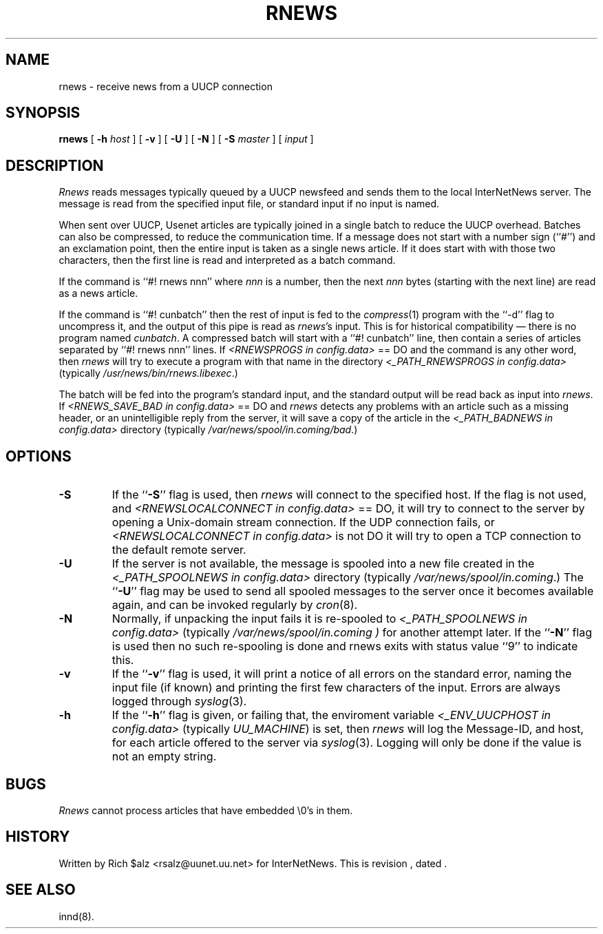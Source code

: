 .\" $Revision$
.TH RNEWS 1
.SH NAME
rnews \- receive news from a UUCP connection
.SH SYNOPSIS
.B rnews
[
.BI \-h " host"
]
[
.B \-v
]
[
.B \-U
]
[
.B \-N
]
[
.BI \-S " master"
]
[
.I input
]
.SH DESCRIPTION
.I Rnews
reads messages typically queued by a UUCP newsfeed and
sends them to the local InterNetNews server.
The message is read from the specified input file, or standard input
if no input is named.
.PP
When sent over UUCP, Usenet articles are typically joined in a single
batch to reduce the UUCP overhead.
Batches can also be compressed, to reduce the communication time.
If a message does not start with a number sign (``#'') and an exclamation
point, then the entire input is taken as a single news article.
If it does start with with those two characters, then the first line is
read and interpreted as a batch command.
.PP
If the command is ``#! rnews nnn'' where
.I nnn
is a number, then the next
.I nnn
bytes (starting with the next line) are read as a news article.
.PP
If the command is ``#! cunbatch'' then the rest of input is fed to the
.IR compress (1)
program with the ``\-d'' flag to uncompress it, and
the output of this pipe is read as
.IR rnews 's
input.
This is for historical compatibility \(em there is no program named
.IR cunbatch .
A compressed batch will start with a ``#! cunbatch'' line, then contain a
series of articles separated by ``#! rnews nnn'' lines.
If 
.I <RNEWSPROGS in config.data>
== DO
and the command is any other word, then
.I rnews
will try to execute a program with that name in the directory
.I <_PATH_RNEWSPROGS in config.data> 
(typically
.\" =()<.IR @<typ_PATH_RNEWSPROGS>@ .)>()=
.IR /usr/news/bin/rnews.libexec .)

The batch will be fed into the program's standard input, and the
standard output will be read back as input into
.IR rnews .
If 
.I <RNEWS_SAVE_BAD in config.data> 
== DO
and
.I rnews
detects any problems with an article such as a missing header, or
an unintelligible reply from the server, it will save a copy of the article
in the
.I <_PATH_BADNEWS in config.data>
directory
(typically
.\" =()<.IR @<typ_PATH_BADNEWS>@ .)>()=
.IR /var/news/spool/in.coming/bad .)
.SH OPTIONS
.TP
.B \-S
If the ``\fB\-S\fP'' flag is used, then
.I rnews
will connect to the specified host.
If the flag is not used,
and
.I <RNEWSLOCALCONNECT in config.data>
== DO, 
it will try to connect to the server by opening a Unix-domain stream
connection.
If the UDP connection fails, or 
.I <RNEWSLOCALCONNECT in config.data> 
is not DO
it will try to open a TCP connection to the default remote server.
.TP
.B \-U
If the server is not available, the message is spooled into a new file
created in the
.I <_PATH_SPOOLNEWS in config.data>
directory
(typically
.\" =()<.IR @<typ_PATH_SPOOLNEWS>@ .)>()=
.IR /var/news/spool/in.coming .)
The ``\fB\-U\fP'' flag may be used to send all spooled messages to the
server once it becomes available again, and can be invoked regularly
by
.IR cron (8).
.TP
.B \-N
Normally, if unpacking the input fails it is re-spooled to
.I <_PATH_SPOOLNEWS in config.data>
(typically
.\" =()<.I @<typ_PATH_SPOOLNEWS>@ )>()=
.I /var/news/spool/in.coming )
for another attempt later.  If the ``\fB\-N\fP'' flag is used then no such
re-spooling is done and rnews exits with status value ``9'' to indicate
this.
.TP
.B \-v
If the ``\fB\-v\fP'' flag is used, it will print a notice of all errors on the
standard error, naming the input file (if known) and printing the first
few characters of the input.
Errors are always logged through
.IR syslog (3).
.TP
.B \-h
If the ``\fB\-h\fP'' flag is given, or failing that, the
enviroment variable
.I <_ENV_UUCPHOST in config.data>
(typically
.\" =()<.IR @<typ_ENV_UUCPHOST>@ )>()=
.IR UU_MACHINE )
is set, then
.I rnews
will log the Message-ID, and host, for each article offered
to the server via
.IR syslog (3).
Logging will only be done if the value is not an empty string.
.SH BUGS
.I Rnews
cannot process articles that have embedded \e0's in them.
.SH HISTORY
Written by Rich $alz <rsalz@uunet.uu.net> for InterNetNews.
.de R$
This is revision \\$3, dated \\$4.
..
.R$ $Id$
.SH "SEE ALSO"
innd(8).
